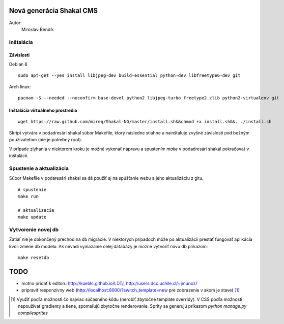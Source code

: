 ===========================================================
Nová generácia Shakal CMS
===========================================================

Autor:
   Miroslav Bendík

Inštalácia
----------

Závislosti
^^^^^^^^^^

Debian 8

::

    sudo apt-get --yes install libjpeg-dev build-essential python-dev libfreetype6-dev git

Arch linux:

::

    pacman -S --needed --noconfirm base-devel python2 libjpeg-turbo freetype2 zlib python2-virtualenv git

Inštalácia virtuálneho prostredia
^^^^^^^^^^^^^^^^^^^^^^^^^^^^^^^^^

::

    wget https://raw.github.com/mireq/Shakal-NG/master/install.sh&&chmod +x install.sh&&. ./install.sh


Skript vytvára v podadresári shakal súbor Makefile, ktorý následne stiahne
a nainštaluje zvyšné závislosti pod bežným používateľom (nie je potrebný root).

V prípade zlyhania v niektorom kroku je možné vykonať nápravu a spustením `make`
v podadresári shakal pokračovať v inštalácii.


Spustenie a aktualizácia
------------------------

Súbor Makefile v podaresári shakal sa dá použiť aj na spúšťanie webu a jeho
aktualizáciu z gitu.

::

    # spustenie
    make run

    # aktualizacia
    make update


Vytvorenie novej db
-------------------

Zatiaľ nie je dokončený prechod na db migrácie. V niektorých prípadoch môže po
aktualizácii prestať fungovať aplikácia kvôli zmene db modelu. Ak nevadí
vymazanie celej databázy je možné vytvoriť novú db príkazom:

::

    make resetdb


====
TODO
====

- motno pridať k editoru
  http://kueblc.github.io/LDT/, http://users.dcc.uchile.cl/~jmunoz/
- pripraviť responzívny web (http://localhost:8000/?switch_template=new pre
  zobrazenie v akom je stave) [1]_



.. [1] Využiť podľa možnosti čo najviac súčasného kódu (nerobiť zbytočne
   template overridy). V CSS podľa možnosti nepoužívať gradienty a tiene,
   spomaľujú zbytočne renderovanie. Sprity sa generujú príkazom
   `python manage.py compilesprites`
